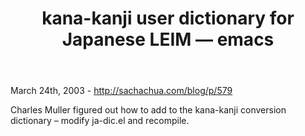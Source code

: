 #+TITLE: kana-kanji user dictionary for Japanese LEIM --- emacs

March 24th, 2003 -
[[http://sachachua.com/blog/p/579][http://sachachua.com/blog/p/579]]

Charles Muller figured out how to add to the kana-kanji conversion
dictionary -- modify ja-dic.el and recompile.
